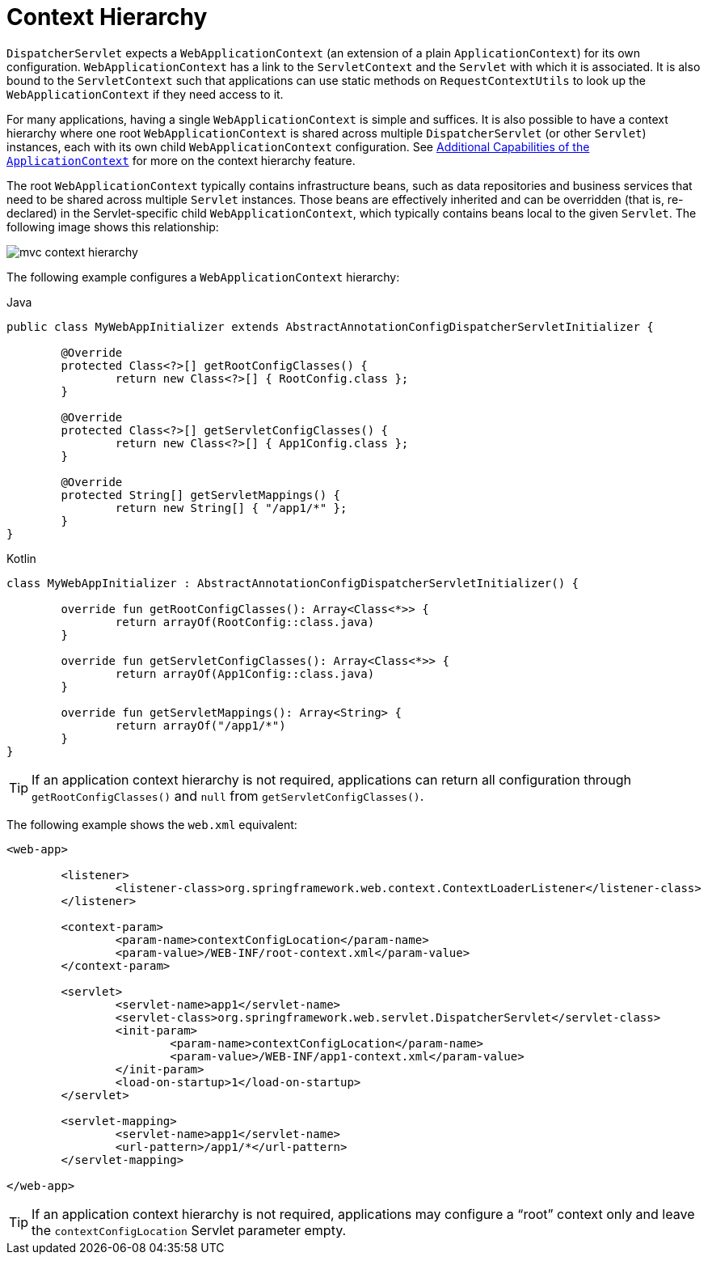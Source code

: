 [[mvc-servlet-context-hierarchy]]
= Context Hierarchy

`DispatcherServlet` expects a `WebApplicationContext` (an extension of a plain
`ApplicationContext`) for its own configuration. `WebApplicationContext` has a link to the
`ServletContext` and the `Servlet` with which it is associated. It is also bound to the `ServletContext`
such that applications can use static methods on `RequestContextUtils` to look up the
`WebApplicationContext` if they need access to it.

For many applications, having a single `WebApplicationContext` is simple and suffices.
It is also possible to have a context hierarchy where one root `WebApplicationContext`
is shared across multiple `DispatcherServlet` (or other `Servlet`) instances, each with
its own child `WebApplicationContext` configuration.
See xref:core/beans/context-introduction.adoc[Additional Capabilities of the `ApplicationContext`]
for more on the context hierarchy feature.

The root `WebApplicationContext` typically contains infrastructure beans, such as data repositories and
business services that need to be shared across multiple `Servlet` instances. Those beans
are effectively inherited and can be overridden (that is, re-declared) in the Servlet-specific
child `WebApplicationContext`, which typically contains beans local to the given `Servlet`.
The following image shows this relationship:

image::mvc-context-hierarchy.png[]

The following example configures a `WebApplicationContext` hierarchy:

[source,java,indent=0,subs="verbatim,quotes",role="primary"]
.Java
----
	public class MyWebAppInitializer extends AbstractAnnotationConfigDispatcherServletInitializer {

		@Override
		protected Class<?>[] getRootConfigClasses() {
			return new Class<?>[] { RootConfig.class };
		}

		@Override
		protected Class<?>[] getServletConfigClasses() {
			return new Class<?>[] { App1Config.class };
		}

		@Override
		protected String[] getServletMappings() {
			return new String[] { "/app1/*" };
		}
	}
----
[source,kotlin,indent=0,subs="verbatim,quotes",role="secondary"]
.Kotlin
----
	class MyWebAppInitializer : AbstractAnnotationConfigDispatcherServletInitializer() {

		override fun getRootConfigClasses(): Array<Class<*>> {
			return arrayOf(RootConfig::class.java)
		}

		override fun getServletConfigClasses(): Array<Class<*>> {
			return arrayOf(App1Config::class.java)
		}

		override fun getServletMappings(): Array<String> {
			return arrayOf("/app1/*")
		}
	}
----

TIP: If an application context hierarchy is not required, applications can return all
configuration through `getRootConfigClasses()` and `null` from `getServletConfigClasses()`.

The following example shows the `web.xml` equivalent:

[source,xml,indent=0,subs="verbatim,quotes"]
----
<web-app>

	<listener>
		<listener-class>org.springframework.web.context.ContextLoaderListener</listener-class>
	</listener>

	<context-param>
		<param-name>contextConfigLocation</param-name>
		<param-value>/WEB-INF/root-context.xml</param-value>
	</context-param>

	<servlet>
		<servlet-name>app1</servlet-name>
		<servlet-class>org.springframework.web.servlet.DispatcherServlet</servlet-class>
		<init-param>
			<param-name>contextConfigLocation</param-name>
			<param-value>/WEB-INF/app1-context.xml</param-value>
		</init-param>
		<load-on-startup>1</load-on-startup>
	</servlet>

	<servlet-mapping>
		<servlet-name>app1</servlet-name>
		<url-pattern>/app1/*</url-pattern>
	</servlet-mapping>

</web-app>
----

TIP: If an application context hierarchy is not required, applications may configure a
"`root`" context only and leave the `contextConfigLocation` Servlet parameter empty.



